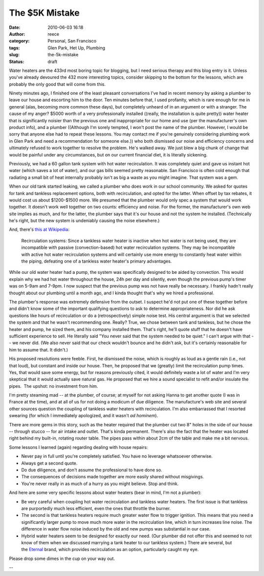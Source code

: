 The $5K Mistake
###############
:date: 2010-06-03 16:18
:author: reece
:category: Personal, San Francisco
:tags: Glen Park, Het Up, Plumbing
:slug: the-5k-mistake
:status: draft

.. raw:: html

   <div>

Water heaters are the 433rd most boring topic for blogging, but I need
serious therapy and this blog entry is it. Unless you've already
devoured the 432 more interesting topics, consider skipping to the
bottom for the lessons, which are probably the only good that will come
from this.

\ |image0|\ Ninety minutes ago, I finished one of the least pleasant
conversations I've had in recent memory by asking a plumber to leave our
house and escorting him to the door. Ten minutes before that, I used
profanity, which is rare enough for me in general (alas, becoming more
common these days), but completely unheard of in an argument or with a
stranger. The cause of my anger? $5000 worth of a very professionally
installed ((really, the installation is quite pretty)) water heater that
is significantly noisier than the previous one and inappropriate for our
home and use (per the manufacturer's own product info), and a plumber
((Although I'm sorely tempted, I won't post the name of the plumber.
However, I would be sorry that anyone else had to repeat these
lessons. You may contact me if you're genuinely considering plumbing
work in Glen Park and need a recommendation for someone else.)) who both
dismissed our noise and efficiency concerns and ultimately refused to
work together to resolve the problem. He's walked away. We just blew a
big chunk of change that would be painful under any circumstances, but
on our current financial diet, it is literally sickening.

Previously, we had a 60 gallon tank system with hot water recirculation.
It was completely quiet and gave us instant hot water (which saves a lot
of water), and our gas bills seemed pretty reasonable. San Francisco is
often cold enough that radiating a small bit of heat internally probably
isn't as big a waste as you might imagine. That system was a gem.

When our old tank started leaking, we called a plumber who does work in
our school community. We asked for quotes for tank and tankless
replacement options, both with recirculation, and opted for the latter.
When offset by tax rebates, it would cost us about $1200-$1500 more. We
presumed that the plumber would only spec a system that would work
together. It doesn't work well together on two counts: efficiency and
noise. For the former, the manufacturer's own web site implies as much,
and for the latter, the plumber says that it's our house and not the
system he installed. (Technically he's right, but the new system is
undeniably causing the noise elsewhere.)

And, there's \ `this at
Wikipedia <http://en.wikipedia.org/wiki/Water_heating#Disadvantages>`__:

    Recirculation systems: Since a tankless water heater is inactive
    when hot water is not being used, they are incompatible with passive
    (convection-based) hot water recirculation systems. They may be
    incompatible with active hot water recirculation systems and will
    certainly use more energy to constantly heat water within the
    piping, defeating one of a tankless water heater's primary
    advantages.

While our old water heater had a pump, the system was specifically
designed to be aided by convection. This would explain why we had hot
water throughout the house, 24h per day and silently, even though the
previous pump's timer was on 5-9am and 7-9pm. I now suspect that the
previous pump was not have really be necessary. I frankly hadn't really
thought about our plumbing until a month ago, and I kinda thought that's
why we hired a professional.

The plumber's response was extremely defensive from the outset. I
suspect he'd not put one of these together before and didn't know some
of the important qualifying questions to ask to determine
appropriateness. Nor did he ask questions like hours of recirculation or
do a (retrospectively) simple noise test. His central argument is that
we selected the system and that he wasn't recommending one.
Really? True, we chose between tank and tankless, but he chose the
heater and pump, he sized them, and his company installed them. That's
right, he'll quote stuff that he doesn't have sufficient experience to
sell. He literally said "You never said that the system needed to be
quiet." I can't argue with that -- we never did. (We also never said
that our check wouldn't bounce and he didn't ask, but it's certainly
reasonable for him to assume that. It didn't.)

His proposed resolutions were feeble. First, he dismissed the noise,
which is roughly as loud as a gentle rain (i.e., not that loud), but
constant and inside our house. Then, he proposed that we (greatly) limit
the recirculation pump times. Yes, that would save some energy, but for
reasons previously cited, it would definitely waste a lot of water and
I'm very skeptical that it would actually save natural gas. He proposed
that we hire a sound specialist to refit and/or insulate the pipes.  The
upshot: no investment from him.

I'm pretty steaming mad -- at the plumber, of course; at myself for not
asking Hanna to get another quote (I was in France at the time), and at
all of us for not doing a modicum of due diligence. The manufacture's
web site and several other sources question the coupling of tankless
water heaters with recirculation. I'm also embarrassed that I resorted
swearing (for which I immediately apologized, and it wasn't *ad
hominem*).

There are more gems in this story, such as the heater required that the
plumber cut two 8" holes in the side of our house -- through stucco --
for air intake and outlet. That's kinda permanent. There's also the fact
that the heater was located right behind my built-in, rotating router
table. The pipes pass within about 2cm of the table and make me a bit
nervous.

Some lessons I learned (again) regarding dealing with house repairs:

-  Never pay in full until you're completely satisfied. You have no
   leverage whatsoever otherwise.
-  Always get a second quote.
-  Do due diligence, and don't assume the professional to have done so.
-  The consequences of decisions made together are more easily shared
   without misgivings.
-  You're never really in as much of a hurry as you might believe. Stop
   and think.

And here are some very specific lessons about water heaters (bear in
mind, I'm not a plumber):

-  Be very careful when coupling hot water recirculation and tankless
   water heaters. The first issue is that tankless are purportedly much
   less efficient, even the ones that throttle the burner.
-  The second is that tankless heaters require much greater water flow
   to trigger ignition. This means that you need a significantly larger
   pump to move much more water in the recirculation line, which in turn
   increases line noise. The difference in water flow noise induced by
   the old and new pumps was substantial in our case.
-  Hybrid water heaters seem to be designed for exactly our need. (Our
   plumber did not offer this and seemed to not know of them when we
   discussed marrying a tank heater to our tankless system.) There are
   several, but the \ `Eternal <﻿http://eternalwaterheater.com/>`__
   brand, which provides recirculation as an option, particularly caught
   my eye.

Please drop some dimes in the cup on your way out.

--

.. raw:: html

   </div>

.. |image0| image:: http://harts.net/reece/wp-includes/js/tinymce/plugins/wordpress/img/trans.gif

